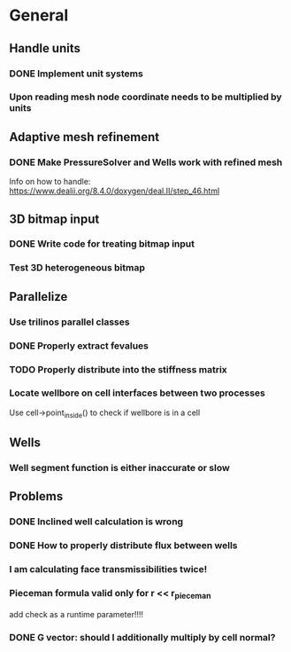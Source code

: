 * General
** Handle units
*** DONE Implement unit systems
    CLOSED: [2017-12-21 Thu 18:04]
*** Upon reading mesh node coordinate needs to be multiplied by units
** Adaptive mesh refinement
*** DONE Make PressureSolver and Wells work with refined mesh
    CLOSED: [2017-12-22 Fri 18:36]
    Info on how to handle: https://www.dealii.org/8.4.0/doxygen/deal.II/step_46.html
** 3D bitmap input
*** DONE Write code for treating bitmap input
    CLOSED: [2017-12-21 Thu 18:02]
*** Test 3D heterogeneous bitmap
** Parallelize
*** Use trilinos parallel classes
*** DONE Properly extract fevalues
    CLOSED: [2017-12-22 Fri 18:37]
*** TODO Properly distribute into the stiffness matrix
*** Locate wellbore on cell interfaces between two processes


 Use cell->point_inside() to check if wellbore is in a cell
** Wells
*** Well segment function is either inaccurate or slow
** Problems
*** DONE Inclined well calculation is wrong
    CLOSED: [2017-12-21 Thu 18:03]
*** DONE How to properly distribute flux between wells
    CLOSED: [2017-12-21 Thu 18:03]
*** I am calculating face transmissibilities twice!
*** Pieceman formula valid only for r << r_pieceman
    add check as a runtime parameter!!!!
*** DONE G vector: should I additionally multiply by cell normal?
